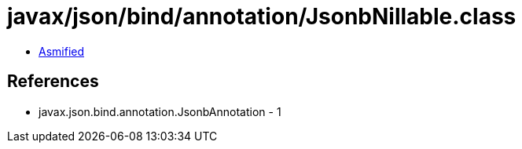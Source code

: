= javax/json/bind/annotation/JsonbNillable.class

 - link:JsonbNillable-asmified.java[Asmified]

== References

 - javax.json.bind.annotation.JsonbAnnotation - 1
